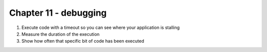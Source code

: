 Chapter 11 - debugging
=======================================================================================================================

1. Execute code with a timeout so you can see where your application is stalling
2. Measure the duration of the execution
3. Show how often that specific bit of code has been executed
